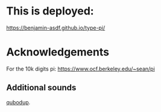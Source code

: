 
* This is deployed:

https://benjamin-asdf.github.io/type-pi/


* Acknowledgements

For the 10k digits pi:
https://www.ocf.berkeley.edu/~sean/pi


** Additional sounds

[[https://freesound.org/people/qubodup/][qubodup]].
